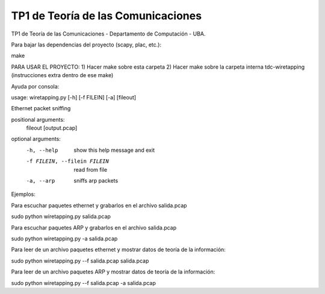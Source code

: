 TP1 de Teoría de las Comunicaciones
===================================

TP1 de Teoría de las Comunicaciones - Departamento de Computación - UBA.

Para bajar las dependencias del proyecto (scapy, plac, etc.):

make


PARA USAR EL PROYECTO:
1) Hacer make sobre esta carpeta
2) Hacer make sobre la carpeta interna tdc-wiretapping (instrucciones extra dentro de ese make)


Ayuda por consola:

usage: wiretapping.py [-h] [-f FILEIN] [-a] [fileout]

Ethernet packet sniffing

positional arguments:
  fileout               [output.pcap]

optional arguments:
  -h, --help            show this help message and exit
  -f FILEIN, --filein FILEIN
                        read from file
  -a, --arp             sniffs arp packets

Ejemplos:

Para escuchar paquetes ethernet y grabarlos en el archivo salida.pcap

sudo python wiretapping.py salida.pcap 

Para escuchar paquetes ARP y grabarlos en el archivo salida.pcap

sudo python wiretapping.py -a salida.pcap

Para leer de un archivo paquetes ethernet y mostrar datos de teoría de la información:

sudo python wiretapping.py --f salida.pcap salida.pcap

Para leer de un archivo paquetes ARP y mostrar datos de teoría de la información:

sudo python wiretapping.py --f salida.pcap -a salida.pcap





